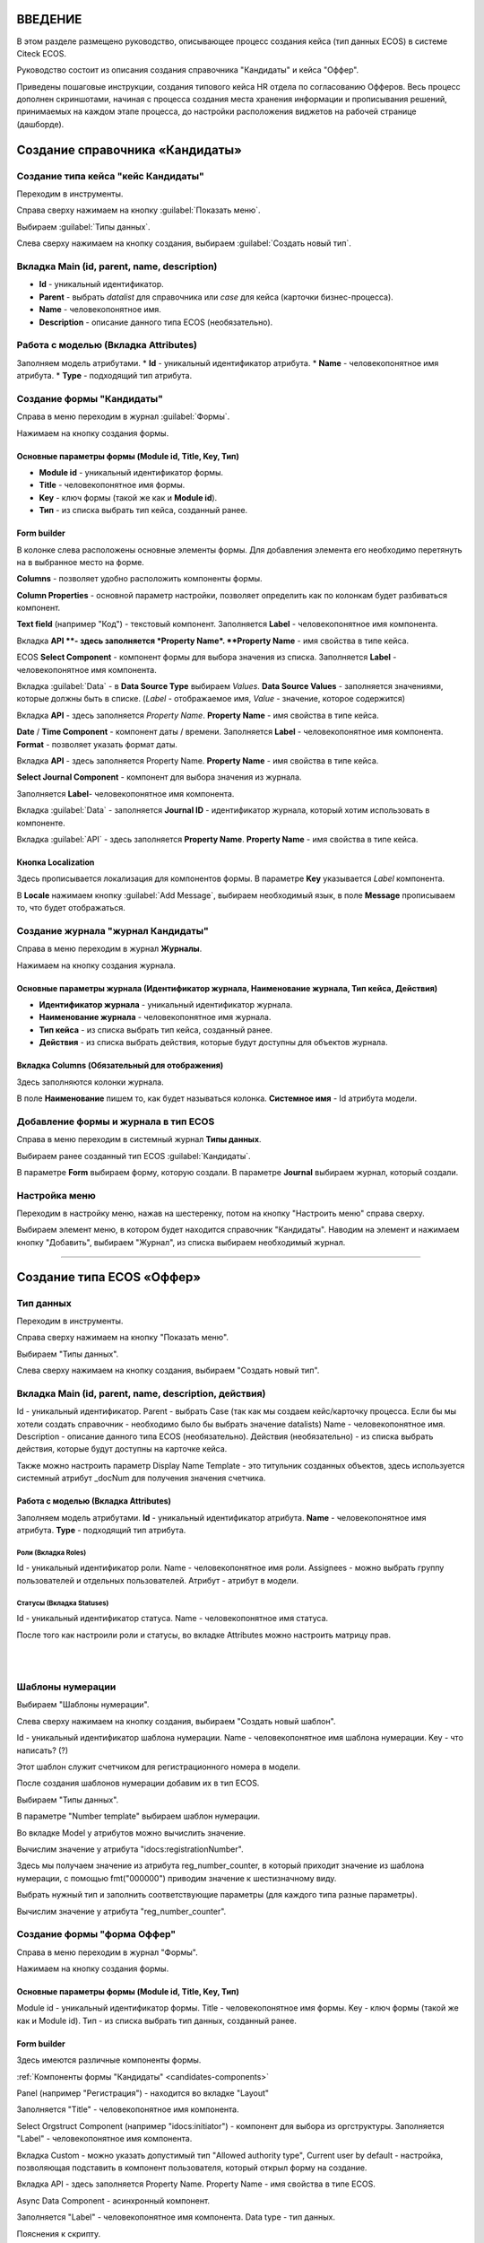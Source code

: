 ВВЕДЕНИЕ
=========

В этом разделе размещено руководство, описывающее процесс создания кейса (тип данных ECOS) в системе Citeck ECOS.

Руководство состоит из описания создания справочника "Кандидаты" и кейса "Оффер".

Приведены пошаговые инструкции, создания типового кейса HR отдела по согласованию Офферов. Весь процесс дополнен скриншотами, начиная с процесса создания места хранения информации и прописывания решений,
принимаемых на каждом этапе процесса, до настройки расположения виджетов на рабочей странице (дашборде).

Создание справочника «Кандидаты»
====================================

Создание типа кейса "кейс Кандидаты"
-----------------------------------------

Переходим в инструменты.

.. image:: _static/переход_в_инструменты.jpg
      :width: 200
      :align: center
      :alt: Переход в инструменты

Справа сверху нажимаем на кнопку :guilabel:`Показать меню`.

.. image:: _static/Кнопка_показать_меню.jpg
        :width: 600
        :align: center
        :alt: Кнопка "Показать меню"

Выбираем :guilabel:`Типы данных`.

.. image:: _static/выбрать_типы_данных.jpg
       :width: 200
       :align: center
       :alt: Выбрать тип данных

Слева сверху нажимаем на кнопку создания, выбираем :guilabel:`Создать новый тип`.

.. image:: _static/Кнопка_создать_тип_кейса.jpg
        :width: 600        
        :align: center
        :alt: Кнопка "Создать тип кейса"


Вкладка Main (id, parent, name, description)
-------------------------------------------------

* **Id** - уникальный идентификатор.
* **Parent** - выбрать *datalist* для справочника или *case* для кейса (карточки бизнес-процесса).
* **Name** - человекопонятное имя.
* **Description** - описание данного типа ECOS (необязательно).

.. image:: _static/Форма_создания_типа_данных.jpg
        :width: 600        
        :align: center
        :alt: Форма создания типа данных

Работа с моделью (Вкладка Attributes)
--------------------------------------

Заполняем модель атрибутами.
* **Id** - уникальный идентификатор атрибута.
* **Name** - человекопонятное имя атрибута.
* **Type** - подходящий тип атрибута.

.. image:: _static/Атрибуты_модели.png
        :width: 600        
        :align: center
        :alt: Аттрибуты модели

Создание формы "Кандидаты"
--------------------------

Справа в меню переходим в журнал :guilabel:`Формы`.

.. image:: _static/переход_в_журнал_формы.jpg
        :width: 200        
        :align: center
        :alt: Переход в журнал "Формы"

Нажимаем на кнопку создания формы.

.. image:: _static/Кнопка_создать_форму.jpg
        :width: 600 
        :align: center
        :alt: Кнопка "Создать форму"

Основные параметры формы (Module id, Title, Key, Тип)
~~~~~~~~~~~~~~~~~~~~~~~~~~~~~~~~~~~~~~~~~~~~~~~~~~~~~~~~~

* **Module id** - уникальный идентификатор формы.
* **Title** - человекопонятное имя формы.
* **Key** - ключ формы (такой же как и **Module id**).
* **Тип** - из списка выбрать тип кейса, созданный ранее.

.. image:: _static/Параметры_формы.jpg
        :width: 600
        :align: center
        :alt: Параметры формы

Form builder
~~~~~~~~~~~~

В колонке слева расположены основные элементы формы. Для добавления элемента его необходимо перетянуть на в выбранное место на форме.

.. image:: _static/form_builder.jpg
        :width: 600           
        :align: center
        :alt: Form builder

.. _candidates-components:

**Columns** - позволяет удобно расположить компоненты формы.

.. image:: _static/columns_component.jpg
        :width: 200           
        :align: center
        :alt: Columns component

**Column Properties** - основной параметр настройки, позволяет определить как по колонкам будет разбиваться компонент.

.. image:: _static/columns_properties.jpg
        :width: 400           
        :align: center
        :alt: Columns conponent2

**Text field** (например "Код") - текстовый компонент.
Заполняется **Label** - человекопонятное имя компонента.

.. image:: _static/code_label.jpg
        :width: 600           
        :align: center
        :alt: Code and Label

Вкладка **API **- здесь заполняется *Property Name*.
**Property Name** - имя свойства в типе кейса.

.. image:: _static/code_api_candidates_form.jpg
        :width: 600           
        :align: center
        :alt: API and Property name

ECOS **Select Component** - компонент формы для выбора значения из списка.
Заполняется **Label** - человекопонятное имя компонента.

.. image:: _static/gender_label_candidates.jpg
        :width: 600           
        :align: center
        :alt: Gender Label

Вкладка :guilabel:`Data` - в **Data Source Type** выбираем *Values*.
**Data Source Values** - заполняется значениями, которые должны быть в списке. (*Label* - отображаемое имя,
*Value* - значение, которое содержится)

.. image:: _static/gender_data_candidates.jpg
        :width: 400           
        :align: center
        :alt: Gender Data

Вкладка **API** - здесь заполняется *Property Name*.
**Property Name** - имя свойства в типе кейса.

.. image:: _static/gender_api_candidates.jpg
        :width: 600           
        :align: center
        :alt: Gender API

**Date** / **Time Component** - компонент даты / времени.
Заполняется **Label** - человекопонятное имя компонента.
**Format** - позволяет указать формат даты.

.. image:: _static/date_label_candidates.jpg
        :width: 400        
        :align: center
        :alt: Date Label

Вкладка **API** - здесь заполняется Property Name.
**Property Name** - имя свойства в типе кейса.

.. image:: _static/date_api_candidates.jpg
        :width: 600         
        :align: center
        :alt: Date API

**Select Journal Component** - компонент для выбора значения из журнала.

Заполняется **Label**- человекопонятное имя компонента.

.. image:: _static/select_journal_label_candidates.jpg
        :width: 600        
        :align: center
        :alt: Select Journal Label

Вкладка :guilabel:`Data` - заполняется **Journal ID** - идентификатор журнала, который хотим использовать в компоненте.

.. image:: _static/select_journal_data_candidates.jpg
        :width: 600        
        :align: center
        :alt: Select Journal Data

Вкладка :guilabel:`API` - здесь заполняется **Property Name**.
**Property Name** - имя свойства в типе кейса.

.. image:: _static/select_journal_api_candidates.jpg
        :width: 600       
        :align: center
        :alt: Select Journal API

.. _candidates-localization:

Кнопка Localization
~~~~~~~~~~~~~~~~~~~~~~~

.. image:: _static/Кнопка_локализация.jpg
        :width: 600        
        :align: center
        :alt: Кнопка локализации

Здесь прописывается локализация для компонентов формы.
В параметре **Key** указывается *Label* компонента.

В **Locale** нажимаем кнопку :guilabel:`Add Message`, выбираем необходимый язык, в поле **Message** прописываем то,
что будет отображаться.

.. image:: _static/Локализация.png
        :width: 600        
        :align: center
        :alt: Локализация

Создание журнала "журнал Кандидаты"
-----------------------------------------

Справа в меню переходим в журнал **Журналы**.

.. image:: _static/переход_в_журнал_журналы.jpg
        :width: 200        
        :align: center
        :alt: Переход в журнал "Журналы"

Нажимаем на кнопку создания журнала.

.. image:: _static/Кнопка_создать_журнал.jpg
        :width: 600        
        :align: center
        :alt: Кнопка "Создать журнал"

Основные параметры журнала (Идентификатор журнала, Наименование журнала, Тип кейса, Действия)
~~~~~~~~~~~~~~~~~~~~~~~~~~~~~~~~~~~~~~~~~~~~~~~~~~~~~~~~~~~~~~~~~~~~~~~~~~~~~~~~~~~~~~~~~~~~~~~~~

* **Идентификатор журнала** - уникальный идентификатор журнала.
* **Наименование журнала** - человекопонятное имя журнала.
* **Тип кейса** - из списка выбрать тип кейса, созданный ранее.
* **Действия** - из списка выбрать действия, которые будут доступны для объектов журнала.

.. image:: _static/Параметры_журнала.jpg
        :width: 600           
        :align: center
        :alt: Параметры журнала

Вкладка Columns (Обязательный для отображения)
~~~~~~~~~~~~~~~~~~~~~~~~~~~~~~~~~~~~~~~~~~~~~~~~~~~~

Здесь заполняются колонки журнала.

В поле **Наименование** пишем то, как будет называться колонка. **Системное имя** - Id атрибута модели.

.. image:: _static/Вкладка_Columns.png
        :width: 600           
        :align: center
        :alt: Вкладка Columns

Добавление формы и журнала в тип ECOS
--------------------------------------

Справа в меню переходим в системный журнал **Типы данных**.

.. image:: _static/выбрать_типы_данных.jpg
        :width: 200           
        :align: center
        :alt: Выбор типа данных

Выбираем ранее созданный тип ECOS :guilabel:`Кандидаты`.

В параметре **Form** выбираем форму, которую создали.
В параметре **Journal** выбираем журнал, который создали.

.. image:: _static/Добавление_журнала_и_формы_в_тип_кейса.jpg
        :width: 600           
        :align: center
        :alt: Добавление журнала и формы в тип данных

Настройка меню
--------------

Переходим в настройку меню, нажав на шестеренку, потом на кнопку "Настроить меню" справа сверху.

.. image:: _static/Кнопка_настройки_меню.jpg
        :width: 600           
        :align: center
        :alt: Кнопка "Настройки меню"

Выбираем элемент меню, в котором будет находится справочник "Кандидаты".
Наводим на элемент и нажимаем кнопку "Добавить", выбираем "Журнал", из списка выбираем необходимый журнал.

.. image:: _static/Настройка_меню.jpg
        :width: 600           
        :align: center
        :alt: Настройка меню

----------------------------------------------------------------------------------------------------------------------------------


Создание типа ECOS «Оффер»
==========================

Тип данных
---------------

Переходим в инструменты.

.. image:: _static/переход_в_инструменты.jpg
        :width: 200           
        :align: center
        :alt: Переход в инструменты

Справа сверху нажимаем на кнопку "Показать меню".

.. image:: _static/Кнопка_показать_меню.jpg
        :width: 600           
        :align: center
        :alt: Кнопка "Показать меню"

Выбираем "Типы данных".

.. image:: _static/выбрать_типы_данных.jpg
       :width: 200          
       :align: center
       :alt: Выбрать тип данных

Слева сверху нажимаем на кнопку создания, выбираем "Создать новый тип".

.. image:: _static/Кнопка_создать_тип_кейса.jpg
        :width: 600           
        :align: center
        :alt: Кнопка создать тип даных

Вкладка Main (id, parent, name, description, действия)
-------------------------------------------------------

Id - уникальный идентификатор.
Parent - выбрать Case (так как мы создаем кейс/карточку процесса. Если бы мы хотели создать справочник - необходимо было бы выбрать значение datalists)
Name - человекопонятное имя.
Description - описание данного типа ECOS (необязательно).
Действия (необязательно) - из списка выбрать действия, которые будут доступны на карточке кейса.

.. image:: _static/Параметры_типа_кейса_оффер.jpg
        :width: 600            
        :align: center
        :alt: Параметры типа кейса

Также можно настроить параметр Display Name Template - это титульник созданных объектов, здесь используется
системный атрибут _docNum для получения значения счетчика.

.. image:: _static/display_name_template.jpg
        :width: 600            
        :align: center
        :alt: Титульник созданных объектов

Работа с моделью (Вкладка Attributes)
~~~~~~~~~~~~~~~~~~~~~~~~~~~~~~~~~~~~~~

Заполняем модель атрибутами.
**Id** - уникальный идентификатор атрибута.
**Name** - человекопонятное имя атрибута.
**Type** - подходящий тип атрибута.

.. image:: _static/Атрибуты_модели_оффер.jpg
        :width: 600            
        :align: center
        :alt: Атрибуты модели Оффер

Роли (Вкладка Roles)
""""""""""""""""""""""

Id - уникальный идентификатор роли.
Name - человекопонятное имя роли.
Assignees - можно выбрать группу пользователей и отдельных пользователей.
Атрибут - атрибут в модели.

.. image:: _static/Роли_оффера.jpg
        :width: 600            
        :align: center
        :alt: Роли Оффера

Статусы (Вкладка Statuses)
"""""""""""""""""""""""""""

Id - уникальный идентификатор статуса.
Name - человекопонятное имя статуса.

.. image:: _static/Статусы_оффера.png
        :width: 600            
        :align: center
        :alt: Статусы Оффера

После того как настроили роли и статусы, во вкладке Attributes можно настроить матрицу прав.

.. image:: _static/Переход_к_матрице_прав.jpg
        :width: 600            
        :align: center
        :alt: Переход к матрице прав

|

.. image:: _static/Матрица_прав.jpg
        :width: 600            
        :align: center  
        :alt: Матрица прав

|

.. image:: _static/Кнопка_прав_оффер.jpg
        :width: 600         
        :align: center
        :alt: Кнопка прав Оффер

Шаблоны нумерации
------------------

Выбираем "Шаблоны нумерации".

.. image:: _static/журнал_шаблоны_нумерации.jpg
        :width: 200         
        :align: center
        :alt: Журнал "Шаблоны нумерации"

Слева сверху нажимаем на кнопку создания, выбираем "Создать новый шаблон".

.. image:: _static/кнопка_создать_новый_шаблон.jpg
        :width: 600         
        :align: center
        :alt: Кнопка "Создать новый шаблон"

Id - уникальный идентификатор шаблона нумерации.
Name - человекопонятное имя шаблона нумерации.
Key - что написать? (?)

Этот шаблон служит счетчиком для регистрационного номера в модели.

.. image:: _static/regnumber_template.jpg
        :width: 600         
        :align: center
        :alt: Регистрационный номер

.. image:: _static/offer_number_template.jpg
        :width: 600         
        :align: center
        :alt: Оффер регистрационный номер

После создания шаблонов нумерации добавим их в тип ECOS.

Выбираем "Типы данных".

.. image:: _static/выбрать_типы_данных.jpg
        :width: 200         
        :align: center
        :alt: Выбрать типы данных

В параметре "Number template" выбираем шаблон нумерации.

.. image:: _static/Выбрать_шаблон_нумерации_оффер.jpg
        :width: 400         
        :align: center
        :alt: Выбрать шаблон нумерации Оффер

Во вкладке Model у атрибутов можно вычислить значение.

.. image:: _static/Кнопка_вычислить.jpg
        :width: 600         
        :align: center
        :alt: Кнопка "Вычислить"

Вычислим значение у атрибута "idocs:registrationNumber".

Здесь мы получаем значение из атрибута reg_number_counter, в который приходит значение из шаблона нумерации,
с помощью fmt("000000") приводим значение к шестизначному виду.

.. image:: _static/параметры_вычисления.jpg
        :width: 600         
        :align: center
        :alt: Параметры вычисления

Выбрать нужный тип и заполнить соответствующие параметры (для каждого типа разные параметры).

Вычислим значение у атрибута "reg_number_counter".

.. image:: _static/Вычисление_шаблон_нумерации.jpg
        :width: 600         
        :align: center
        :alt: Вычисление шаблон нумерации

Создание формы "форма Оффер"
----------------------------

Справа в меню переходим в журнал "Формы".

.. image:: _static/переход_в_журнал_формы.jpg
        :width: 200         
        :align: center
        :alt: Переход в журнал "Формы"

Нажимаем на кнопку создания формы.

.. image:: _static/Кнопка_создать_форму.jpg
        :width: 600         
        :align: center
        :alt: Кнопка "Создать форму"

Основные параметры формы (Module id, Title, Key, Тип)
~~~~~~~~~~~~~~~~~~~~~~~~~~~~~~~~~~~~~~~~~~~~~~~~~~~~~~

Module id - уникальный идентификатор формы.
Title - человекопонятное имя формы.
Key - ключ формы (такой же как и Module id).
Тип - из списка выбрать тип данных, созданный ранее.

.. image:: _static/Параметры_формы_оффер.jpg
        :width: 600         
        :align: center
        :alt: Параметры формы Оффер

Form builder
~~~~~~~~~~~~

Здесь имеются различные компоненты формы.

:ref:`Компоненты формы "Кандидаты"  <candidates-components>`

Panel (например "Регистрация") - находится во вкладке "Layout"

.. image:: _static/component_panel.jpg
        :width: 200         
        :align: center
        :alt: Компонент Panel

Заполняется "Title" - человекопонятное имя компонента.

.. image:: _static/panel_title.jpg
        :width: 600         
        :align: center
        :alt: Компонент Title

Select Orgstruct Component (например "idocs:initiator") - компонент для выбора из оргструктуры.
Заполняется "Label" - человекопонятное имя компонента.

.. image:: _static/orgstruct_label.jpg
        :width: 600         
        :align: center
        :alt: Компонент Label

Вкладка Custom - можно указать допустимый тип "Allowed authority type",
Current user by default - настройка, позволяющая подставить в компонент пользователя, который открыл форму на создание.

.. image:: _static/orgstruct_custom.jpg
        :width: 600         
        :align: center
        :alt: Вкладка Custom

Вкладка API - здесь заполняется Property Name.
Property Name - имя свойства в типе ECOS.

.. image:: _static/orgstruct_api.jpg
        :width: 600         
        :align: center
        :alt: Оргструкт API

Async Data Component - асинхронный компонент.

.. image:: _static/asyncdata_component.jpg
        :width: 200         
        :align: center
        :alt: Компонент Asyncdata

Заполняется "Label" - человекопонятное имя компонента.
Data type - тип данных.

.. image:: _static/asyncdata_example.jpg
        :width: 600         
        :align: center
        :alt: Пример asyncdata

Пояснения к скрипту.

.. image:: _static/asyncdata_script.jpg
        :width: 600         
        :align: center
        :alt: Скрипт asyncdata

emodel/type@hr-grades-type - тип, из которого хотим получить какие либо данные.
gradesSimpleRoleTypeAssoc - сравниваемое свойство типа, из которого получаем данные.
offerPosition - свойство, которое используем для сравнения со свойством типа, из которого получаем данные.

Здесь указываем атрибут, который хотим получить.

.. image:: _static/asyncdata_attributes.jpg
        :width: 600         
        :align: center
        :alt: атрибуты asyncdata

Вкладка Advanced.
Refresh on - данный параметр имеет поле для указания элементов формы, которые следует отслеживать.

.. image:: _static/asyncdata_advanced.jpg
        :width: 600         
        :align: center
        :alt: Вкладка Advanced

Вкладка API - здесь заполняется Property Name.
Property Name - человекопонятное имя свойства компонента.

.. image:: _static/asyncdata_api.jpg
        :width: 600         
        :align: center
        :alt: Asyncdata API

Чтобы компонент формы реагировал на асинхронный компонент, надо сделать следующие настройки:

.. image:: _static/grade_component_data.jpg
        :width: 600         
        :align: center
        :alt: Grade component data

В Refresh On указать компонент, при изменении которого будет реагировать компонент, для которого хотим
получить данные из асинхронного компонента.

В Calculated Value:

.. image:: _static/grade_calculated_value.jpg
        :width: 600           
        :align: center
        :alt: Calculated Value

JavaScript:

.. image:: _static/grade_calculated_value_script.jpg
        :width: 600           
        :align: center
        :alt: Calculated Value JS script

Теперь при выборе должности, в компонент формы "Грейд" в зависимости от значения компонента "Должность",
будет автоматически выставлено значение.

Также в компонентах формы при необходимости можно выставить следующие настройки:
Disabled (вкладка Display) - делает компонент нередактируемым.

.. image:: _static/disabled_property.jpg
        :width: 200           
        :align: center
        :alt: Disabled Property

Required (вкладка Validation) - делает компонент обязательным для заполнения.

.. image:: _static/required_property.jpg
        :width: 600           
        :align: center
        :alt: Required Property

Кнопка Localization
~~~~~~~~~~~~~~~~~~~

:ref:`Локализация формы "Кандидаты"  <candidates-localization>`

Создание журнала "журнал Оффер"
-------------------------------

Справа в меню переходим в журнал "Журналы".

.. image:: _static/переход_в_журнал_журналы.jpg
        :width: 200           
        :align: center
        :alt: Переход в журнал "Журналы"

Нажимаем на кнопку создания журнала.

.. image:: _static/Кнопка_создать_журнал.jpg
        :width: 600           
        :align: center
        :alt: Кнопка "Создать журнал"

Основные параметры журнала (Идентификатор журнала, Наименование журнала, Тип кейса, Действия)
~~~~~~~~~~~~~~~~~~~~~~~~~~~~~~~~~~~~~~~~~~~~~~~~~~~~~~~~~~~~~~~~~~~~~~~~~~~~~~~~~~~~~~~~~~~~~~

Идентификатор журнала - уникальный идентификатор журнала.
Наименование журнала - человекопонятное имя журнала.
Тип кейса - из списка выбрать тип кейса, созданный ранее.
Действия - из списка выбрать действия, которые будут доступны для объектов журнала.

.. image:: _static/Параметры_журнала_оффер.jpg
        :width: 600           
        :align: center
        :alt: Параметры журнала Оффер

Вкладка Columns (Обязательный для отображения)
~~~~~~~~~~~~~~~~~~~~~~~~~~~~~~~~~~~~~~~~~~~~~~~

Здесь заполняются колонки журнала.
В "Наименование" пишем то, как будет называться колонка.
"Системное имя" - Id атрибута модели.

.. image:: _static/Вкладка_columns_оффер.jpg
        :width: 600           
        :align: center
        :alt: Вкладка Columns Оффер

Добавление формы и журнала в тип ECOS
--------------------------------------

Справа в меню переходим в журнал "Типы данных".

.. image:: _static/выбрать_типы_данных.jpg
        :width: 200           
        :align: center
        :alt: Выбрать типы данных

Выбираем ранее созданный тип ECOS "Оффер".

В параметре "Form" выбираем форму, которую создали.
В параметре "Journal" выбираем журнал, который создали.

.. image:: _static/Добавление_журнала_и_формы_в_тип_кейса.jpg
        :width: 600           
        :align: center
        :alt: Добавление журнала и формы в тип данных

Настройка меню
--------------

Переходим в настройку меню, нажав на шестеренку, потом на кнопку "Настроить меню" справа сверху.

.. image:: _static/Кнопка_настройки_меню.jpg
        :width: 600           
        :align: center
        :alt: Кнопка "Настройки меню"

Выбираем элемент меню, в котором будет находится "Оффер".
Наводим на элемент и нажимаем кнопку "Добавить", выбираем "Журнал", из списка выбираем необходимый журнал.

.. image:: _static/Настройка_меню.jpg
        :width: 600           
        :align: center
        :alt: Настройка меню
